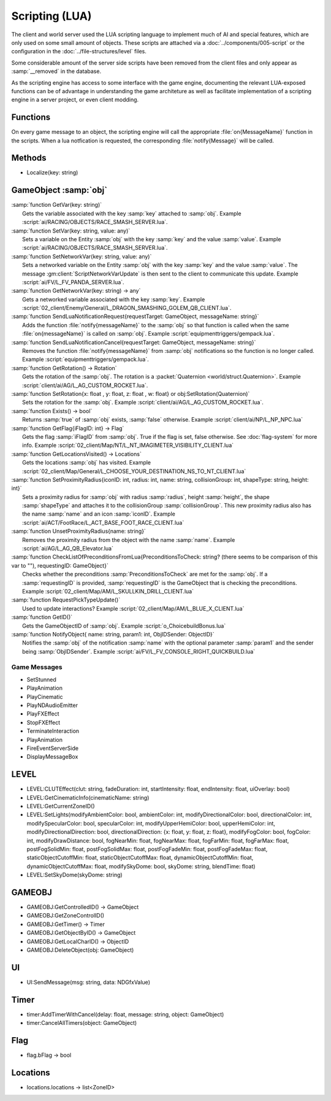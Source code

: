Scripting (LUA)
===============

The client and world server used the LUA scripting language to implement
much of AI and special features, which are only used on some small amount
of objects. These scripts are attached via a :doc:`../components/005-script`
or the configuration in the :doc:`../file-structures/level` files.

Some considerable amount of the server side scripts have been removed from
the client files and only appear as :samp:`__removed` in the database.

As the scripting engine has access to some interface with the game engine,
documenting the relevant LUA-exposed functions can be of advantage in
understanding the game architeture as well as facilitate implementation
of a scripting engine in a server project, or even client modding.

Functions
---------

On every game message to an object, the scripting engine will call the
appropriate :file:`on{MessageName}` function in the scripts. When a lua
notfication is requested, the corresponding :file:`notify{Message}` will
be called.

Methods
-------

- Localize(key: string)

GameObject :samp:`obj`
----------------------
|   :samp:`function GetVar(key: string)`
|     Gets the variable associated with the key :samp:`key` attached to :samp:`obj`.  Example :script:`ai/RACING/OBJECTS/RACE_SMASH_SERVER.lua`.
|   :samp:`function SetVar(key: string, value: any)`
|     Sets a variable on the Entity :samp:`obj` with the key :samp:`key` and the value :samp:`value`.  Example :script:`ai/RACING/OBJECTS/RACE_SMASH_SERVER.lua`.
|   :samp:`function SetNetworkVar(key: string, value: any)`
|     Sets a networked variable on the Entity :samp:`obj` with the key :samp:`key` and the value :samp:`value`.  The message :gm:client:`ScriptNetworkVarUpdate` is then sent to the client to communicate this update.  Example :script:`ai/FV/L_FV_PANDA_SERVER.lua`.
|   :samp:`function GetNetworkVar(key: string) -> any`
|     Gets a networked variable associated with the key :samp:`key`.  Example :script:`02_client/Enemy/General/L_DRAGON_SMASHING_GOLEM_QB_CLIENT.lua`.
|   :samp:`function SendLuaNotificationRequest{requestTarget: GameObject, messageName: string}`
|     Adds the function :file:`notify{messageName}` to the :samp:`obj` so that function is called when the same :file:`on{messageName}` is called on :samp:`obj`.  Example :script:`equipmenttriggers/gempack.lua`.
|   :samp:`function SendLuaNotificationCancel{requestTarget: GameObject, messageName: string}`
|     Removes the function :file:`notify{messageName}` from :samp:`obj` notifications so the function is no longer called.  Example :script:`equipmenttriggers/gempack.lua`.
|   :samp:`function GetRotation() -> Rotation`
|     Gets the rotation of the :samp:`obj`.  The rotation is a :packet:`Quaternion <world/struct.Quaternion>`.  Example :script:`client/ai/AG/L_AG_CUSTOM_ROCKET.lua`.
|   :samp:`function SetRotation{x: float , y: float, z: float , w: float} or obj:SetRotation(Quaternion)`
|     Sets the rotation for the :samp:`obj`.  Example :script:`client/ai/AG/L_AG_CUSTOM_ROCKET.lua`.
|   :samp:`function Exists() -> bool`
|     Returns :samp:`true` of :samp:`obj` exists, :samp:`false` otherwise.  Example :script:`client/ai/NP/L_NP_NPC.lua`
|   :samp:`function GetFlag{iFlagID: int} -> Flag`
|     Gets the flag :samp:`iFlagID` from :samp:`obj`.  True if the flag is set, false otherwise.  See :doc:`flag-system` for more info.  Example :script:`02_client/Map/NT/L_NT_IMAGIMETER_VISIBILITY_CLIENT.lua`
|   :samp:`function GetLocationsVisited() -> Locations`
|     Gets the locations :samp:`obj` has visited.  Example :script:`02_client/Map/General/L_CHOOSE_YOUR_DESTINATION_NS_TO_NT_CLIENT.lua`
|   :samp:`function SetProximityRadius{iconID: int, radius: int, name: string, collisionGroup: int, shapeType: string, height: int}`
|     Sets a proximity radius for :samp:`obj` with radius :samp:`radius`, height :samp:`height`, the shape :samp:`shapeType` and attaches it to the collisionGroup :samp:`collisionGroup`. This new proximity radius also has the name :samp:`name` and an icon :samp:`iconID`.  Example :script:`ai/ACT/FootRace/L_ACT_BASE_FOOT_RACE_CLIENT.lua`
|   :samp:`function UnsetProximityRadius{name: string}`
|     Removes the proximity radius from the object with the name :samp:`name`.  Example :script:`ai/AG/L_AG_QB_Elevator.lua`
|   :samp:`function CheckListOfPreconditionsFromLua{PreconditionsToCheck: string? (there seems to be comparison of this var to ""), requestingID: GameObject}`
|     Checks whether the preconditions :samp:`PreconditionsToCheck` are met for the :samp:`obj`.  If a :samp:`requestingID` is provided, :samp:`requestingID` is the GameObject that is checking the preconditions. Example :script:`02_client/Map/AM/L_SKULLKIN_DRILL_CLIENT.lua`
|   :samp:`function RequestPickTypeUpdate()`
|     Used to update interactions? Example :script:`02_client/Map/AM/L_BLUE_X_CLIENT.lua`
|   :samp:`function GetID()`
|     Gets the GameObjectID of :samp:`obj`. Example :script:`o_ChoicebuildBonus.lua`
|   :samp:`function NotifyObject{ name: string, param1: int, ObjIDSender: ObjectID}`
|     Notifies the :samp:`obj` of the notification :samp:`name` with the optional parameter :samp:`param1` and the sender being :samp:`ObjIDSender`.  Example :script:`ai/FV/L_FV_CONSOLE_RIGHT_QUICKBUILD.lua`

Game Messages
^^^^^^^^^^^^^

- SetStunned
- PlayAnimation
- PlayCinematic
- PlayNDAudioEmitter
- PlayFXEffect
- StopFXEffect
- TerminateInteraction
- PlayAnimation
- FireEventServerSide
- DisplayMessageBox

LEVEL
-----

- LEVEL:CLUTEffect(clut: string, fadeDuration: int, startIntensity: float, endIntensity: float, uiOverlay: bool)
- LEVEL:GetCinematicInfo(cinematicName: string)
- LEVEL:GetCurrentZoneID()
- LEVEL:SetLights(modifyAmbientColor: bool, ambientColor: int, modifyDirectionalColor: bool, directionalColor: int, modifySpecularColor: bool, specularColor: int, modifyUpperHemiColor: bool, upperHemiColor: int, modifyDirectionalDirection: bool, directionalDirection: {x: float, y: float, z: float}, modifyFogColor: bool, fogColor: int, modifyDrawDistance: bool, fogNearMin: float, fogNearMax: float, fogFarMin: float, fogFarMax: float, postFogSolidMin: float, postFogSolidMax: float, postFogFadeMin: float, postFogFadeMax: float, staticObjectCutoffMin: float, staticObjectCutoffMax: float, dynamicObjectCutoffMin: float, dynamicObjectCutoffMax: float, modifySkyDome: bool, skyDome: string, blendTime: float)
- LEVEL:SetSkyDome(skyDome: string)

GAMEOBJ
-------

- GAMEOBJ:GetControlledID() -> GameObject
- GAMEOBJ:GetZoneControlID()
- GAMEOBJ:GetTimer() -> Timer
- GAMEOBJ:GetObjectByID() -> GameObject
- GAMEOBJ:GetLocalCharID() -> ObjectID
- GAMEOBJ:DeleteObject(obj: GameObject)

UI
--

- UI:SendMessage(msg: string, data: NDGfxValue)

Timer
-----

- timer:AddTimerWithCancel(delay: float, message: string, object: GameObject)
- timer:CancelAllTimers(object: GameObject)

Flag
----

- flag.bFlag -> bool

Locations
---------

- locations.locations -> list<ZoneID>

